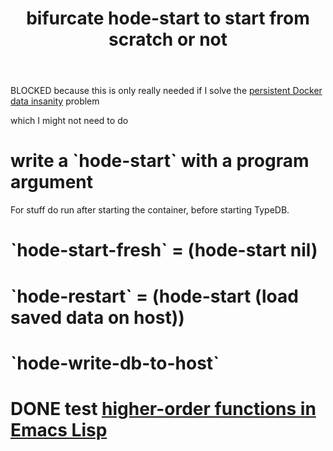 :PROPERTIES:
:ID:       3e0477c2-7b4d-45d9-90ff-ad1ea2231773
:END:
#+title: bifurcate hode-start to start from scratch or not
**** BLOCKED because this is only really needed if I solve the  [[https://github.com/JeffreyBenjaminBrown/public_notes_with_github-navigable_links/blob/master/persistent_docker_data_insanity_hode.org][persistent Docker data insanity]] problem
     which I might not need to do
* write a `hode-start` with a program argument
  For stuff do run after starting the container,
  before starting TypeDB.
* `hode-start-fresh` = (hode-start nil)
* `hode-restart` = (hode-start (load saved data on host))
* `hode-write-db-to-host`
* DONE test [[https://github.com/JeffreyBenjaminBrown/public_notes_with_github-navigable_links/blob/master/higher_order_functions_in_emacs_lisp.org][higher-order functions in Emacs Lisp]]
